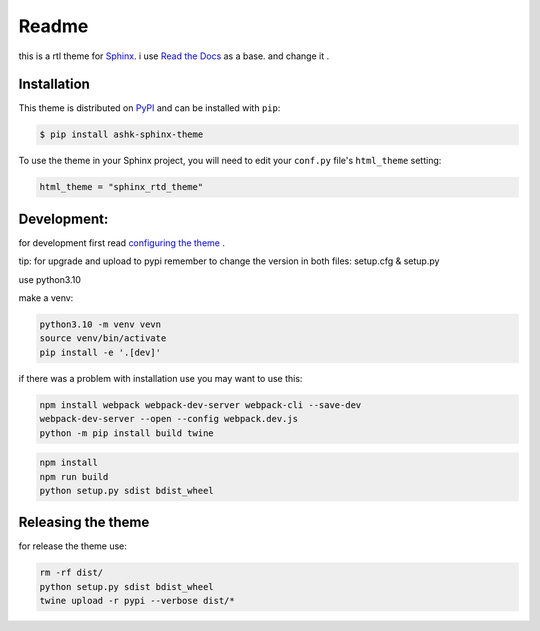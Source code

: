 **************************
Readme
**************************
this is a rtl theme for Sphinx_.
i use `Read the Docs`_ as a base. and change it .

.. _Sphinx: http://www.sphinx-doc.org
.. _Read the Docs: http://www.readthedocs.org

Installation
================================

This theme is distributed on PyPI_ and can be installed with ``pip``:

.. code:: console

   $ pip install ashk-sphinx-theme

To use the theme in your Sphinx project, you will need to edit
your ``conf.py`` file's ``html_theme`` setting:

.. code:: python

    html_theme = "sphinx_rtd_theme"


.. _PyPI: https://pypi.python.org/pypi/sphinx_rtd_theme

Development:
================================

for development first read `configuring the theme`_ .

tip: for upgrade and upload to pypi remember to change the version in both files: setup.cfg & setup.py



use python3.10

make a venv:

.. code:: bash

    python3.10 -m venv vevn
    source venv/bin/activate
    pip install -e '.[dev]'

if there was a problem with installation use you may want to use this:

.. code:: bash

    npm install webpack webpack-dev-server webpack-cli --save-dev
    webpack-dev-server --open --config webpack.dev.js
    python -m pip install build twine


.. code:: bash

    npm install
    npm run build
    python setup.py sdist bdist_wheel


.. _configuring the theme: https://sphinx-rtd-theme.readthedocs.io/en/stable/configuring.html


Releasing the theme
================================
for release the theme use:

.. code:: bash

    rm -rf dist/
    python setup.py sdist bdist_wheel
    twine upload -r pypi --verbose dist/*